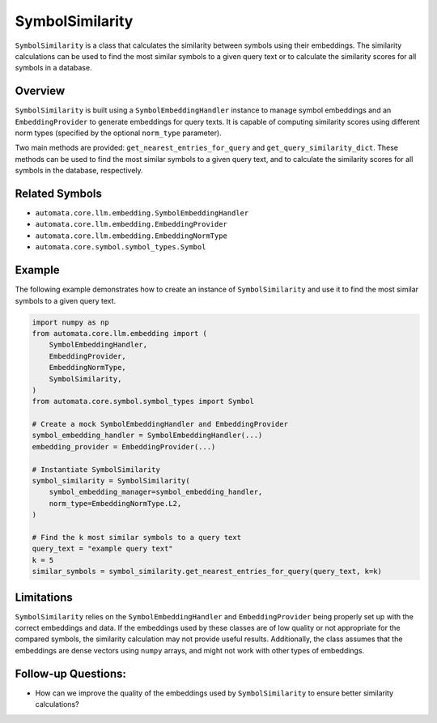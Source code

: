 SymbolSimilarity
================

``SymbolSimilarity`` is a class that calculates the similarity between
symbols using their embeddings. The similarity calculations can be used
to find the most similar symbols to a given query text or to calculate
the similarity scores for all symbols in a database.

Overview
--------

``SymbolSimilarity`` is built using a ``SymbolEmbeddingHandler``
instance to manage symbol embeddings and an ``EmbeddingProvider`` to
generate embeddings for query texts. It is capable of computing
similarity scores using different norm types (specified by the optional
``norm_type`` parameter).

Two main methods are provided: ``get_nearest_entries_for_query`` and
``get_query_similarity_dict``. These methods can be used to find the
most similar symbols to a given query text, and to calculate the
similarity scores for all symbols in the database, respectively.

Related Symbols
---------------

-  ``automata.core.llm.embedding.SymbolEmbeddingHandler``
-  ``automata.core.llm.embedding.EmbeddingProvider``
-  ``automata.core.llm.embedding.EmbeddingNormType``
-  ``automata.core.symbol.symbol_types.Symbol``

Example
-------

The following example demonstrates how to create an instance of
``SymbolSimilarity`` and use it to find the most similar symbols to a
given query text.

.. code:: python

   import numpy as np
   from automata.core.llm.embedding import (
       SymbolEmbeddingHandler,
       EmbeddingProvider,
       EmbeddingNormType,
       SymbolSimilarity,
   )
   from automata.core.symbol.symbol_types import Symbol

   # Create a mock SymbolEmbeddingHandler and EmbeddingProvider
   symbol_embedding_handler = SymbolEmbeddingHandler(...)
   embedding_provider = EmbeddingProvider(...)

   # Instantiate SymbolSimilarity
   symbol_similarity = SymbolSimilarity(
       symbol_embedding_manager=symbol_embedding_handler,
       norm_type=EmbeddingNormType.L2,
   )

   # Find the k most similar symbols to a query text
   query_text = "example query text"
   k = 5
   similar_symbols = symbol_similarity.get_nearest_entries_for_query(query_text, k=k)

Limitations
-----------

``SymbolSimilarity`` relies on the ``SymbolEmbeddingHandler`` and
``EmbeddingProvider`` being properly set up with the correct embeddings
and data. If the embeddings used by these classes are of low quality or
not appropriate for the compared symbols, the similarity calculation may
not provide useful results. Additionally, the class assumes that the
embeddings are dense vectors using ``numpy`` arrays, and might not work
with other types of embeddings.

Follow-up Questions:
--------------------

-  How can we improve the quality of the embeddings used by
   ``SymbolSimilarity`` to ensure better similarity calculations?
